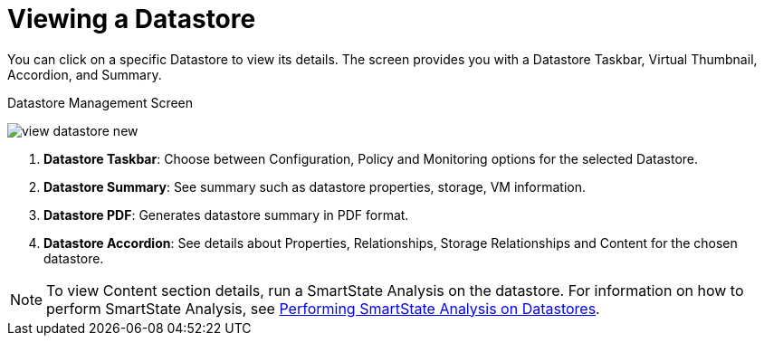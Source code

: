 [[_reviewing_a_datastore]]
= Viewing a Datastore

You can click on a specific Datastore to view its details.
The screen provides you with a Datastore Taskbar, Virtual Thumbnail, Accordion, and Summary. 

.Datastore Management Screen
image:view-datastore-new.png[]

. *Datastore Taskbar*: Choose between Configuration, Policy and Monitoring options for the selected Datastore.
. *Datastore Summary*: See summary such as datastore properties, storage, VM information. 
. *Datastore PDF*: Generates datastore summary in PDF format. 
. *Datastore Accordion*: See details about Properties, Relationships, Storage Relationships and Content for the chosen datastore. 

[NOTE]
======
To view Content section details, run a SmartState Analysis on the datastore. For information on how to perform SmartState Analysis, see xref:smartstate_analysis_datastore[Performing SmartState Analysis on Datastores]. 
======



